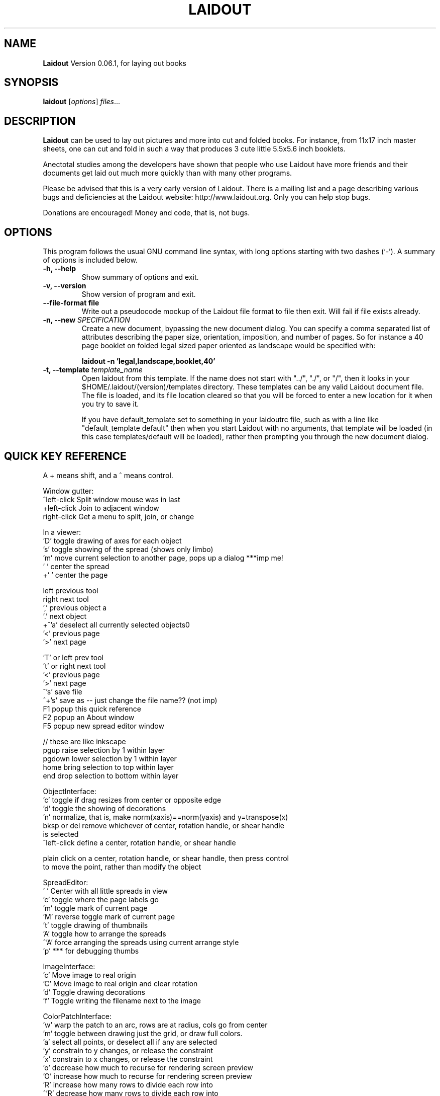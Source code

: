 .\"                                      Hey, EMACS: -*- nroff -*-
.\" First parameter, NAME, should be all caps
.\" Second parameter, SECTION, should be 1-8, maybe w/ subsection
.\" other parameters are allowed: see man(7), man(1)
.TH LAIDOUT 1 "September 4, 2006"
.\" Please adjust this date whenever revising the manpage.
.\"
.\" Some roff macros, for reference:
.\" .nh        disable hyphenation
.\" .hy        enable hyphenation
.\" .ad l      left justify
.\" .ad b      justify to both left and right margins
.\" .nf        disable filling
.\" .fi        enable filling
.\" .br        insert line break
.\" .sp <n>    insert n+1 empty lines
.\" for manpage-specific macros, see man(7)
.SH NAME
.B Laidout
Version 0.06.1, for laying out books
.SH SYNOPSIS
.B laidout
.RI [ options ] " files" ...
.br
.SH DESCRIPTION
\fBLaidout\fP can be used to lay out pictures and more into cut and folded
books. For instance, from 11x17 inch master sheets, one can cut and fold in
such a way that produces 3 cute little 5.5x5.6 inch booklets.

Anectotal studies among the developers have shown that people who use
Laidout have more friends and their documents get laid out much more quickly 
than with many other programs.

Please be advised that this is a very early version of Laidout. There is a mailing
list and a page describing various bugs and deficiencies at the Laidout website:
http://www.laidout.org. Only you can help stop bugs.

Donations are encouraged! Money and code, that is, not bugs.
.PP
.\" TeX users may be more comfortable with the \fB<whatever>\fP and
.\" \fI<whatever>\fP escape sequences to invode bold face and italics, 
.\" respectively.
.SH OPTIONS
This program follows the usual GNU command line syntax, with long
options starting with two dashes (`-').
A summary of options is included below.
.TP
.B \-h, \-\-help
Show summary of options and exit.
.TP
.B \-v, \-\-version
Show version of program and exit.
.TP
.B \-\-file\-format file
Write out a pseudocode mockup of the Laidout file format to file then exit.
Will fail if file exists already.
.TP
.B \-n, \-\-new \fISPECIFICATION\fI
Create a new document, bypassing the new document dialog. You can specify
a comma separated list of attributes describing the paper size, orientation,
imposition, and number of pages. So for instance a 40 page booklet on folded 
legal sized paper oriented as landscape would be specified with:

.B laidout \-n 'legal,landscape,booklet,40'
.TP
.B \-t, \-\-template \fItemplate_name\fI
Open laidout from this template. If the name does not start with "../", "./",
or "/", then it looks in your $HOME/.laidout/(version)/templates directory.
These templates can be any valid Laidout document file. The file is loaded,
and its file location cleared so that you will be forced to enter a new
location for it when you try to save it.

If you have default_template set to something in your laidoutrc file, such as with
a line like "default_template default" then when you start Laidout with
no arguments, that template will be loaded (in this case templates/default
will be loaded), rather then prompting you through the new document dialog.


.SH QUICK KEY REFERENCE

A + means shift, and a ^ means control.

Window gutter:
   ^left-click   Split window mouse was in last
   +left-click   Join to adjacent window
   right-click   Get a menu to split, join, or change


In a viewer:
   'D'       toggle drawing of axes for each object
   's'       toggle showing of the spread (shows only limbo)
   'm'       move current selection to another page, pops up a dialog ***imp me!
   ' '       center the spread
   +' '      center the page

   left      previous tool
   right     next tool
   ','       previous object a
   '.'       next object  
 +^'a'       deselect all currently selected objects\n"
   '<'       previous page  
   '>'       next page   
 
   'T' or left   prev tool 
   't' or right  next tool
   '<'           previous page 
   '>'           next page
   ^'s'          save file
   ^+'s'         save as -- just change the file name?? (not imp)
   F1            popup this quick reference
   F2            popup an About window
   F5            popup new spread editor window

    // these are like inkscape
   pgup      raise selection by 1 within layer
   pgdown    lower selection by 1 within layer
   home      bring selection to top within layer
   end       drop selection to bottom within layer
  

ObjectInterface:
  'c'          toggle if drag resizes from center or opposite edge
  'd'          toggle the showing of decorations
  'n'          normalize, that is, make norm(xaxis)==norm(yaxis) and y=transpose(x)
  bksp or del  remove whichever of center, rotation handle, or shear handle
                 is selected
  ^left-click  define a center, rotation handle, or shear handle
  
  plain click on a center, rotation handle, or shear handle, then press control
    to move the point, rather than modify the object
  

SpreadEditor:
   ' '    Center with all little spreads in view
   'c'    toggle where the page labels go
   'm'    toggle mark of current page
   'M'    reverse toggle mark of current page
   't'    toggle drawing of thumbnails
   'A'    toggle how to arrange the spreads
  ^'A'    force arranging the spreads using current arrange style
   'p'    *** for debugging thumbs


ImageInterface:
  'c'      Move image to real origin
  'C'      Move image to real origin and clear rotation
  'd'      Toggle drawing decorations
  'f'      Toggle writing the filename next to the image


ColorPatchInterface:
  'w'    warp the patch to an arc, rows are at radius, cols go from center
  'm'    toggle between drawing just the grid, or draw full colors.
  'a'    select all points, or deselect all if any are selected
  'y'    constrain to y changes, or release the constraint
  'x'    constrain to x changes, or release the constraint
  'o'    decrease how much to recurse for rendering screen preview
  'O'    increase how much to recurse for rendering screen preview
  'R'    increase how many rows to divide each row into
 ^'R'    decrease how many rows to divide each row into
  'r'    subdivide rows
  'c'    subdivide columns
  'C'    increase how many columns to divide each column into
 ^'C'    decrease how many columns to divide each column into
  's'    subdivide rows and columns
  'z'    reset to rectangular
  'w'    warp the patch to an arc, rows are at radius, cols go from center
  'd'    toggle decorations
  'h'    select all points adjacent horizontally to current points
  'v'    select all points adjacent vertically to current points
  'b'    toggle which control points are available
  'B'    reverse of 'b'
  'j'    toggle smooth node editing (j for jagged)
  '1'    select corners:  0,0  0,3  3,0  3,3
  '2'    select center controls: 1,1  1,2  2,1  2,2
  '3'    select edge controls: 0,1  0,2  1,0  2,0  1,3  2,3  3,1  3,2
  '4'    select top and bottom controls: 1,0  2,0  1,3  2,3
  '5'    select left and right controls: 0,1  0,2  3,1  3,2
  '8'    select a 3x3 group of points around each current point



GradientInterface:
  'r'   Radial gradient
  'l'   Linear Gradient
  'f'   flip the order of the colors
  'd'   Toggle showing of decorations
  left  Select next point
  right Select previous point
  
  shift-left-click: add a new color spot



PathInterface:
  'o'    Select the next pathop.
  left   Roll the curpoints one step previous.
  right  Roll the curpoints one step next.
  'A'    Toggle whether to add points after or before
  'a'    Select all if none selected, else deselect all
  'c'    Toggle closed path
  'b'    Start a new PathsData
  delete or bksp: Delete currently selected points.
  'd'    Toggle displaying of decorations
  '?'    Show some kind of help somewhere....?
  'p'    Like a, but only in current part of a compound path



.br
The program is documented fully by the doxygen documention found in the source.
.SH COPYRIGHT
This program is released under the GPL v2.
.SH AUTHOR
\fBLaidout\fP was written with varying degrees of success by 
\fBTom Lechner\fP <tomlechner@users.sourceforge.net>,
who is still currently the only developer, and who would probably rather be
drawing cartoons (http://www.tomlechner.com).
